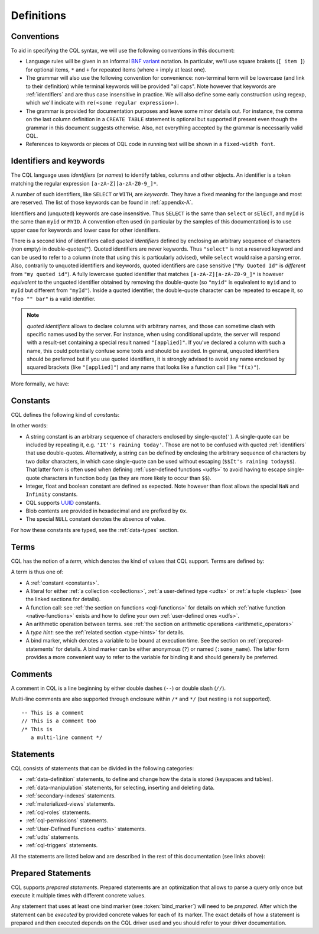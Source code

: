.. Licensed to the Apache Software Foundation (ASF) under one
.. or more contributor license agreements.  See the NOTICE file
.. distributed with this work for additional information
.. regarding copyright ownership.  The ASF licenses this file
.. to you under the Apache License, Version 2.0 (the
.. "License"); you may not use this file except in compliance
.. with the License.  You may obtain a copy of the License at
..
..     http://www.apache.org/licenses/LICENSE-2.0
..
.. Unless required by applicable law or agreed to in writing, software
.. distributed under the License is distributed on an "AS IS" BASIS,
.. WITHOUT WARRANTIES OR CONDITIONS OF ANY KIND, either express or implied.
.. See the License for the specific language governing permissions and
.. limitations under the License.

.. _UUID: https://en.wikipedia.org/wiki/Universally_unique_identifier

.. highlight:: cql

Definitions
-----------

.. _conventions:

Conventions
^^^^^^^^^^^

To aid in specifying the CQL syntax, we will use the following conventions in this document:

- Language rules will be given in an informal `BNF variant
  <http://en.wikipedia.org/wiki/Backus%E2%80%93Naur_Form#Variants>`_ notation. In particular, we'll use square brakets
  (``[ item ]``) for optional items, ``*`` and ``+`` for repeated items (where ``+`` imply at least one).
- The grammar will also use the following convention for convenience: non-terminal term will be lowercase (and link to
  their definition) while terminal keywords will be provided "all caps". Note however that keywords are
  :ref:`identifiers` and are thus case insensitive in practice. We will also define some early construction using
  regexp, which we'll indicate with ``re(<some regular expression>)``.
- The grammar is provided for documentation purposes and leave some minor details out.  For instance, the comma on the
  last column definition in a ``CREATE TABLE`` statement is optional but supported if present even though the grammar in
  this document suggests otherwise. Also, not everything accepted by the grammar is necessarily valid CQL.
- References to keywords or pieces of CQL code in running text will be shown in a ``fixed-width font``.


.. _identifiers:

Identifiers and keywords
^^^^^^^^^^^^^^^^^^^^^^^^

The CQL language uses *identifiers* (or *names*) to identify tables, columns and other objects. An identifier is a token
matching the regular expression ``[a-zA-Z][a-zA-Z0-9_]*``.

A number of such identifiers, like ``SELECT`` or ``WITH``, are *keywords*. They have a fixed meaning for the language
and most are reserved. The list of those keywords can be found in :ref:`appendix-A`.

Identifiers and (unquoted) keywords are case insensitive. Thus ``SELECT`` is the same than ``select`` or ``sElEcT``, and
``myId`` is the same than ``myid`` or ``MYID``. A convention often used (in particular by the samples of this
documentation) is to use upper case for keywords and lower case for other identifiers.

There is a second kind of identifiers called *quoted identifiers* defined by enclosing an arbitrary sequence of
characters (non empty) in double-quotes(``"``). Quoted identifiers are never keywords. Thus ``"select"`` is not a
reserved keyword and can be used to refer to a column (note that using this is particularly advised), while ``select``
would raise a parsing error. Also, contrarily to unquoted identifiers and keywords, quoted identifiers are case
sensitive (``"My Quoted Id"`` is *different* from ``"my quoted id"``). A fully lowercase quoted identifier that matches
``[a-zA-Z][a-zA-Z0-9_]*`` is however *equivalent* to the unquoted identifier obtained by removing the double-quote (so
``"myid"`` is equivalent to ``myid`` and to ``myId`` but different from ``"myId"``).  Inside a quoted identifier, the
double-quote character can be repeated to escape it, so ``"foo "" bar"`` is a valid identifier.

.. note:: *quoted identifiers* allows to declare columns with arbitrary names, and those can sometime clash with
   specific names used by the server. For instance, when using conditional update, the server will respond with a
   result-set containing a special result named ``"[applied]"``. If you’ve declared a column with such a name, this
   could potentially confuse some tools and should be avoided. In general, unquoted identifiers should be preferred but
   if you use quoted identifiers, it is strongly advised to avoid any name enclosed by squared brackets (like
   ``"[applied]"``) and any name that looks like a function call (like ``"f(x)"``).

More formally, we have:

.. productionlist::
   identifier: `unquoted_identifier` | `quoted_identifier`
   unquoted_identifier: re('[a-zA-Z][a-zA-Z0-9_]*')
   quoted_identifier: '"' (any character where " can appear if doubled)+ '"'

.. _constants:

Constants
^^^^^^^^^

CQL defines the following kind of *constants*:

.. productionlist::
   constant: `string` | `integer` | `float` | `boolean` | `uuid` | `blob` | NULL
   string: '\'' (any character where ' can appear if doubled)+ '\''
         : '$$' (any character other than '$$') '$$'
   integer: re('-?[0-9]+')
   float: re('-?[0-9]+(\.[0-9]*)?([eE][+-]?[0-9+])?') | NAN | INFINITY
   boolean: TRUE | FALSE
   uuid: `hex`{8}-`hex`{4}-`hex`{4}-`hex`{4}-`hex`{12}
   hex: re("[0-9a-fA-F]")
   blob: '0' ('x' | 'X') `hex`+

In other words:

- A string constant is an arbitrary sequence of characters enclosed by single-quote(``'``). A single-quote
  can be included by repeating it, e.g. ``'It''s raining today'``. Those are not to be confused with quoted
  :ref:`identifiers` that use double-quotes. Alternatively, a string can be defined by enclosing the arbitrary sequence
  of characters by two dollar characters, in which case single-quote can be used without escaping (``$$It's raining
  today$$``). That latter form is often used when defining :ref:`user-defined functions <udfs>` to avoid having to
  escape single-quote characters in function body (as they are more likely to occur than ``$$``).
- Integer, float and boolean constant are defined as expected. Note however than float allows the special ``NaN`` and
  ``Infinity`` constants.
- CQL supports UUID_ constants.
- Blob contents are provided in hexadecimal and are prefixed by ``0x``.
- The special ``NULL`` constant denotes the absence of value.

For how these constants are typed, see the :ref:`data-types` section.

Terms
^^^^^

CQL has the notion of a *term*, which denotes the kind of values that CQL support. Terms are defined by:

.. productionlist::
   term: `constant` | `literal` | `function_call` | `arithmetic_operation` | `type_hint` | `bind_marker`
   literal: `collection_literal` | `udt_literal` | `tuple_literal`
   function_call: `identifier` '(' [ `term` (',' `term`)* ] ')'
   arithmetic_operation: '-' `term` | `term` ('+' | '-' | '*' | '/' | '%') `term`
   type_hint: '(' `cql_type` `)` term
   bind_marker: '?' | ':' `identifier`

A term is thus one of:

- A :ref:`constant <constants>`.
- A literal for either :ref:`a collection <collections>`, :ref:`a user-defined type <udts>` or :ref:`a tuple <tuples>`
  (see the linked sections for details).
- A function call: see :ref:`the section on functions <cql-functions>` for details on which :ref:`native function
  <native-functions>` exists and how to define your own :ref:`user-defined ones <udfs>`.
- An arithmetic operation between terms. see :ref:`the section on arithmetic operations <arithmetic_operators>`
- A *type hint*: see the :ref:`related section <type-hints>` for details.
- A bind marker, which denotes a variable to be bound at execution time. See the section on :ref:`prepared-statements`
  for details. A bind marker can be either anonymous (``?``) or named (``:some_name``). The latter form provides a more
  convenient way to refer to the variable for binding it and should generally be preferred.


Comments
^^^^^^^^

A comment in CQL is a line beginning by either double dashes (``--``) or double slash (``//``).

Multi-line comments are also supported through enclosure within ``/*`` and ``*/`` (but nesting is not supported).

::

    -- This is a comment
    // This is a comment too
    /* This is
       a multi-line comment */

Statements
^^^^^^^^^^

CQL consists of statements that can be divided in the following categories:

- :ref:`data-definition` statements, to define and change how the data is stored (keyspaces and tables).
- :ref:`data-manipulation` statements, for selecting, inserting and deleting data.
- :ref:`secondary-indexes` statements.
- :ref:`materialized-views` statements.
- :ref:`cql-roles` statements.
- :ref:`cql-permissions` statements.
- :ref:`User-Defined Functions <udfs>` statements.
- :ref:`udts` statements.
- :ref:`cql-triggers` statements.

All the statements are listed below and are described in the rest of this documentation (see links above):

.. productionlist::
   cql_statement: `statement` [ ';' ]
   statement: `ddl_statement`
            : | `dml_statement`
            : | `secondary_index_statement`
            : | `materialized_view_statement`
            : | `role_or_permission_statement`
            : | `udf_statement`
            : | `udt_statement`
            : | `trigger_statement`
   ddl_statement: `use_statement`
                : | `create_keyspace_statement`
                : | `alter_keyspace_statement`
                : | `drop_keyspace_statement`
                : | `create_table_statement`
                : | `alter_table_statement`
                : | `drop_table_statement`
                : | `truncate_statement`
    dml_statement: `select_statement`
                 : | `insert_statement`
                 : | `update_statement`
                 : | `delete_statement`
                 : | `batch_statement`
    secondary_index_statement: `create_index_statement`
                             : | `drop_index_statement`
    materialized_view_statement: `create_materialized_view_statement`
                               : | `drop_materialized_view_statement`
    role_or_permission_statement: `create_role_statement`
                                : | `alter_role_statement`
                                : | `drop_role_statement`
                                : | `grant_role_statement`
                                : | `revoke_role_statement`
                                : | `list_roles_statement`
                                : | `grant_permission_statement`
                                : | `revoke_permission_statement`
                                : | `list_permissions_statement`
                                : | `create_user_statement`
                                : | `alter_user_statement`
                                : | `drop_user_statement`
                                : | `list_users_statement`
    udf_statement: `create_function_statement`
                 : | `drop_function_statement`
                 : | `create_aggregate_statement`
                 : | `drop_aggregate_statement`
    udt_statement: `create_type_statement`
                 : | `alter_type_statement`
                 : | `drop_type_statement`
    trigger_statement: `create_trigger_statement`
                     : | `drop_trigger_statement`

.. _prepared-statements:

Prepared Statements
^^^^^^^^^^^^^^^^^^^

CQL supports *prepared statements*. Prepared statements are an optimization that allows to parse a query only once but
execute it multiple times with different concrete values.

Any statement that uses at least one bind marker (see :token:`bind_marker`) will need to be *prepared*. After which the statement
can be *executed* by provided concrete values for each of its marker. The exact details of how a statement is prepared
and then executed depends on the CQL driver used and you should refer to your driver documentation.
